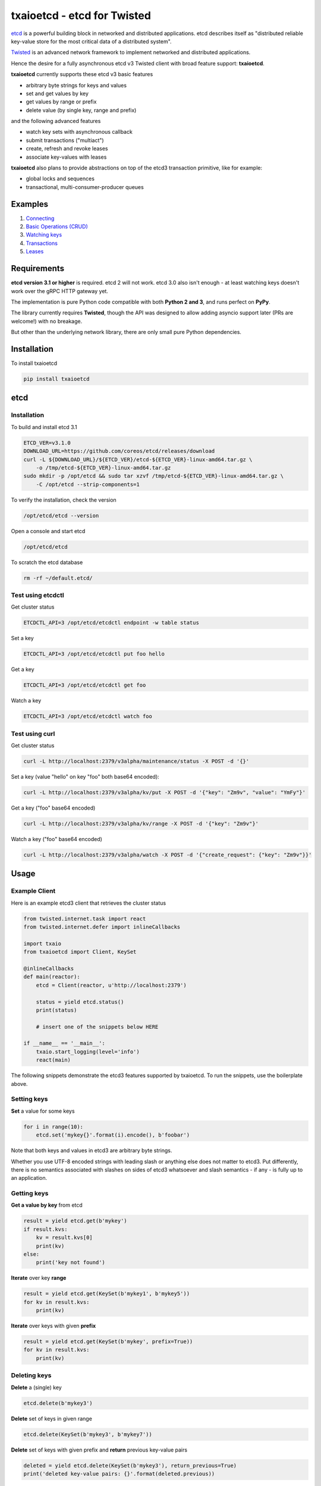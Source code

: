 txaioetcd - etcd for Twisted
============================

| |Version| |Docs|


`etcd <https://coreos.com/etcd/docs/latest/>`_ is a powerful building block in networked and distributed applications. etcd describes itself as "distributed reliable key-value store for the most critical data of a distributed system".

`Twisted <http://twistedmatrix.com/>`_ is an advanced network framework to implement networked and distributed applications.

Hence the desire for a fully asynchronous etcd v3 Twisted client with broad feature support: **txaioetcd**.

**txaioetcd** currently supports these etcd v3 basic features

- arbitrary byte strings for keys and values
- set and get values by key
- get values by range or prefix
- delete value (by single key, range and prefix)

and the following advanced features

- watch key sets with asynchronous callback
- submit transactions ("multiact")
- create, refresh and revoke leases
- associate key-values with leases

**txaioetcd** also plans to provide abstractions on top of the etcd3 transaction primitive, like for example:

- global locks and sequences
- transactional, multi-consumer-producer queues


Examples
--------

1. `Connecting <https://github.com/crossbario/txaio-etcd/tree/master/examples/connect.py>`_
2. `Basic Operations (CRUD) <https://github.com/crossbario/txaio-etcd/tree/master/examples/crud.py>`_
3. `Watching keys <https://github.com/crossbario/txaio-etcd/tree/master/examples/watch.py>`_
4. `Transactions <https://github.com/crossbario/txaio-etcd/tree/master/examples/transaction.py>`_
5. `Leases <https://github.com/crossbario/txaio-etcd/tree/master/examples/lease.py>`_


Requirements
-------------

**etcd version 3.1 or higher** is required. etcd 2 will not work. etcd 3.0 also isn't enough - at least watching keys doesn't work over the gRPC HTTP gateway yet.

The implementation is pure Python code compatible with both **Python 2 and 3**, and runs perfect on **PyPy**.

The library currently requires **Twisted**, though the API was designed to allow adding asyncio support later (PRs are welcome!) with no breakage.

But other than the underlying network library, there are only small pure Python dependencies.


Installation
------------

To install txaioetcd

.. code-block:: sh

    pip install txaioetcd


etcd
----

Installation
............

To build and install etcd 3.1

.. code-block:: sh

    ETCD_VER=v3.1.0
    DOWNLOAD_URL=https://github.com/coreos/etcd/releases/download
    curl -L ${DOWNLOAD_URL}/${ETCD_VER}/etcd-${ETCD_VER}-linux-amd64.tar.gz \
        -o /tmp/etcd-${ETCD_VER}-linux-amd64.tar.gz
    sudo mkdir -p /opt/etcd && sudo tar xzvf /tmp/etcd-${ETCD_VER}-linux-amd64.tar.gz \
        -C /opt/etcd --strip-components=1

To verify the installation, check the version

.. code-block:: sh

    /opt/etcd/etcd --version

Open a console and start etcd

.. code-block:: sh

    /opt/etcd/etcd

To scratch the etcd database

.. code-block:: sh

    rm -rf ~/default.etcd/


Test using etcdctl
..................

Get cluster status

.. code-block:: sh

    ETCDCTL_API=3 /opt/etcd/etcdctl endpoint -w table status

Set a key

.. code-block:: sh

    ETCDCTL_API=3 /opt/etcd/etcdctl put foo hello

Get a key

.. code-block:: sh

    ETCDCTL_API=3 /opt/etcd/etcdctl get foo

Watch a key

.. code-block:: sh

    ETCDCTL_API=3 /opt/etcd/etcdctl watch foo


Test using curl
...............


Get cluster status

.. code-block:: sh

    curl -L http://localhost:2379/v3alpha/maintenance/status -X POST -d '{}'

Set a key (value "hello" on key "foo" both base64 encoded):

.. code-block:: sh

    curl -L http://localhost:2379/v3alpha/kv/put -X POST -d '{"key": "Zm9v", "value": "YmFy"}'

Get a key ("foo" base64 encoded)

.. code-block:: sh

    curl -L http://localhost:2379/v3alpha/kv/range -X POST -d '{"key": "Zm9v"}'

Watch a key ("foo" base64 encoded)

.. code-block:: sh

    curl -L http://localhost:2379/v3alpha/watch -X POST -d '{"create_request": {"key": "Zm9v"}}'



Usage
-----

Example Client
..............

Here is an example etcd3 client that retrieves the cluster status

.. sourcecode:: python

    from twisted.internet.task import react
    from twisted.internet.defer import inlineCallbacks

    import txaio
    from txaioetcd import Client, KeySet

    @inlineCallbacks
    def main(reactor):
        etcd = Client(reactor, u'http://localhost:2379')

        status = yield etcd.status()
        print(status)

        # insert one of the snippets below HERE

    if __name__ == '__main__':
        txaio.start_logging(level='info')
        react(main)

The following snippets demonstrate the etcd3 features supported by txaioetcd. To run the snippets, use the boilerplate above.


Setting keys
............

**Set** a value for some keys

.. sourcecode:: python

    for i in range(10):
        etcd.set('mykey{}'.format(i).encode(), b'foobar')

Note that both keys and values in etcd3 are arbitrary byte strings.

Whether you use UTF-8 encoded strings with leading slash or anything else does not matter to etcd3. Put differently, there is no semantics associated with slashes on sides of etcd3 whatsoever and slash semantics - if any - is fully up to an application.


Getting keys
............

**Get a value by key** from etcd

.. sourcecode:: python

    result = yield etcd.get(b'mykey')
    if result.kvs:
        kv = result.kvs[0]
        print(kv)
    else:
        print('key not found')

**Iterate** over key **range**

.. sourcecode:: python

    result = yield etcd.get(KeySet(b'mykey1', b'mykey5'))
    for kv in result.kvs:
        print(kv)

**Iterate** over keys with given **prefix**

.. sourcecode:: python

    result = yield etcd.get(KeySet(b'mykey', prefix=True))
    for kv in result.kvs:
        print(kv)

Deleting keys
.............

**Delete** a (single) key

.. sourcecode:: python

    etcd.delete(b'mykey3')

**Delete** set of keys in given range

.. sourcecode:: python

    etcd.delete(KeySet(b'mykey3', b'mykey7'))

**Delete** set of keys with given prefix and **return** previous key-value pairs

.. sourcecode:: python

    deleted = yield etcd.delete(KeySet(b'mykey3'), return_previous=True)
    print('deleted key-value pairs: {}'.format(deleted.previous))


Watching keys
.............

**Watch** keys for changes

.. sourcecode:: python

    # callback invoked for every change
    def on_change(kv):
        print('on_change: {}'.format(kv))

    # start watching on set of keys with given prefix
    d = etcd.watch([KeySet(b'mykey', prefix=True)], on_change)
    print('watching ..')

    # stop after 60 seconds
    yield txaio.sleep(60)
    d.cancel()


Transactions
............

.. sourcecode:: python

    txn = Transaction(
        compare=[
            CompValue(b'mykey1', '==', b'val1')
        ],
        success=[
            OpSet(b'mykey1', b'val2'),
            OpSet(b'mykey2', b'success')
        ],
        failure=[
            OpSet(b'mykey2', b'failure'),
            OpGet(b'mykey1')
        ]
    )

    try:
        result = yield etcd.submit(txn)
    except Failed as failed:
        print('transaction FAILED:')
        for response in failed.responses:
            print(response)
    else:
        print('transaction SUCCESS:')
        for response in result.responses:
            print(response)


Leases
......

Write me. For now, please see the lease.py example in the examples folder.


Locks
.....

NO YET IMPLEMENTED (JUST A POSSIBLE SKETCH).

Create or wait to acquire a named lock

.. sourcecode:: python

    lock = yield etcd.lock(b'mylock')

    # now do something on the exclusively locked resource
    # or whatever the lock stands for or is associated with

    lock.release()

Create or wait to acquire, but with a timeout


.. sourcecode:: python

    try:
        lock = yield etcd.lock(b'mylock', timeout=10)
    except Timeout:
        print('could not acquire lock: timeout')
    else:

        # operate on the locked resource

        lock.release()


Design Goals
------------

We want etcd3 support because of the extended, useful functionality and semantics offered.

Supporting etcd2 using a restricted parallel API or by hiding away the differences between etcd2 and etcd3 seems ugly and we didn't needed etcd2 support anyway. So etcd2 support is a non-goal.

The implementation must be fully non-blocking and asynchronous, and must run on Twisted in particular. Supporting asyncio, or even a Python 3.5+ syntax for Twisted etc etc seems possible to add later without affecting the API.

The implementation must run fast on PyPy, which rules out using native code wrapped using cpyext. We also want to avoid native code in general, as it introduces security and memory-leak worries, and PyPy's JIT produces very fast code anyway.


Implementation
--------------

The library uses the `gRPC HTTP gateway <https://coreos.com/etcd/docs/latest/dev-guide/api_grpc_gateway.html>`_ within etcd3 and talks regular HTTP/1.1 with efficient long-polling for watching keys.

`Twisted Web agent <https://twistedmatrix.com/documents/current/web/howto/etcd.html>`_ and `treq <https://github.com/twisted/treq>`_ is used for HTTP, and both use a configurable Twisted Web HTTP connection pool.


Current limitations
-------------------

Missing asyncio support
.......................

The API of txaioetcd was designed not leaking anything from Twisted other than Deferreds. This is similar to and in line with the approach that txaio takes.

The approach will allow us to add an asyncio implementation under the hood without affecting existing application code, but make the library run over either Twisted or asyncio, similar to txaio.

Further, Twisted wants to support the new Python 3.5+ async/await syntax on Twisted Deferreds, and that in turn would make it possible to write applications on top of txaioetcd that work either using native Twisted or asyncio without changing the app code.

Note that this is neither the same as running a Twisted reactor on top of an asyncio loop nor vice versa. The app is still running under Twisted *or* asyncio, but selecting the framework might even be a user settable command line option to the app.


Missing native protocol support
...............................

The implementation talks HTTP/1.1 to the gRPC HTTP gateway of etcd3, and the binary payload is transmitted JSON with string values that Base64 encode the binary values of the etcd3 API.

Likely more effienct would be talk the native protocol of etcd3, which is HTTP/2 and gRPC/protobuf based. The former requires a HTTP/2 Twisted client. The latter requires a pure Python implementation of protobuf messages used and gRPC. So this is definitely some work, and probably premature optimization. The gateway is just way simpler to integrate with as it uses the least common or invasive thing, namely HTTP/REST and long polling. Certainly not the most efficient, that is also true.

But is seems recommended to run a local etcd proxy on each host, and this means we're talking the (ineffcient) HTTP protocol over loopback TCP, and hence it is primarily a question of burning some additional CPU cycles.


Missing dynamic watches
.......................

The HTTP/2 etcd3 native protocol allows to change a created watch on the fly. Maybe the gRPC HTTP gateway also allows that.

But I couldn't get a streaming *request* working with neither Twisted Web agent nor treq. A streaming *response* works of course, as in fact this is how the watch feature in txaioetcd is implemented.

And further, the API of txaioetcd doesn't expose it either. A watch is created, started and a Twisted Deferred (or possibly asyncio Future) is returned. The watch can be stopped by canceling the Deferred (Future) previously returned - but that is it. A watch cannot be changed after the fact.

Regarding the public API of txaioetcd, I think there will be a way that would allow adding dynamic watches that is upward compatible and hence wouldn't break any app code. So it also can be done later.


Asynchronous Iterators
......................

When a larger set of keys and/or values is fetched, it might be beneficial to apply the asynchronous iterator pattern.

This might come in handy on newer Pythons with syntax for that.

Note that a full blown consumer-producer (flow-controller) pattern is probably overkill, as etcd3 isn't for large blobs or media files.


Asynchronous Context Managers
.............................

This would be a nice and robust idiom to write app code in:

.. sourcecode:: python

    async with etcd.lock(b'mylock') as lock:
        # whatever the way this block finishes,
        # the lock will be unlocked


No etcd admin API support
.........................

etcd has a large number of administrative procedures as part of the API like list, add, remove etc cluster members and other things.

These API parts of etcd are currently not exposed in txaioetcd - and I am not completely convinced it would necessary given there is `etcdctl` or even desirable from a security perspective, as it exposes sensitive API at the app level.

But yes, it is missing completely.


.. |Version| image:: https://img.shields.io/pypi/v/txaioetcd.svg
   :target: https://pypi.python.org/pypi/txaioetcd

.. |Docs| image:: https://readthedocs.org/projects/txaio-etcd/badge/?version=latest
   :target: https://txaio-etcd.readthedocs.io/en/latest/
